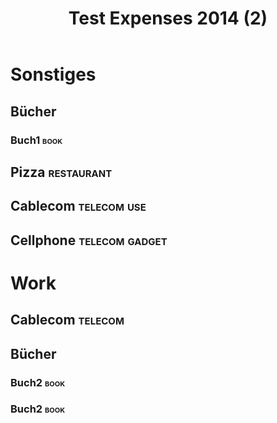 #+TITLE: Test Expenses 2014 (2)
#+COLUMNS: %37ITEM %date %chf{$} %eur{$} %TAGS

* Sonstiges
** Bücher
*** Buch1                                                              :book:
    :PROPERTIES:
    :eur:      15.99
    :date:     [2014-08-31 So]
    :END:

** Pizza                                                         :restaurant:
   :PROPERTIES:
   :date:     [2014-08-29 Fr]
   :chf:      20.00
   :END:

** Cablecom                                                     :telecom:use:
   :PROPERTIES:
   :date:     [2014-08-25 Mo]
   :chf:      56.50
   :END:

** Cellphone                                                 :telecom:gadget:
   :PROPERTIES:
   :date:     [2014-08-30 Sa]
   :chf:      349.99
   :END:

* Work

** Cablecom                                                         :telecom:
   :PROPERTIES:
   :date:     [2014-08-25 Mo]
   :chf:      56.50
   :END:

** Bücher
*** Buch2                                                              :book:
    :PROPERTIES:
    :date:     [2014-08-01 Fr]
    :chf:      39.99
    :END:
*** Buch2                                                              :book:
    :PROPERTIES:
    :chf:      10.00
    :date:     [2014-08-26 Di]
    :END:
